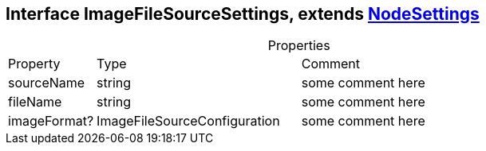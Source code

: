 == Interface ImageFileSourceSettings, extends xref:document-b.adoc#section-b[NodeSettings]
:table-caption!:
:example-caption!:
.Properties
[cols="15%,35%, 50%"]
|===
|Property |Type |Comment
|sourceName | string
| some comment here
|fileName | string
| some comment here
|imageFormat? | ImageFileSourceConfiguration
| some comment here
|===